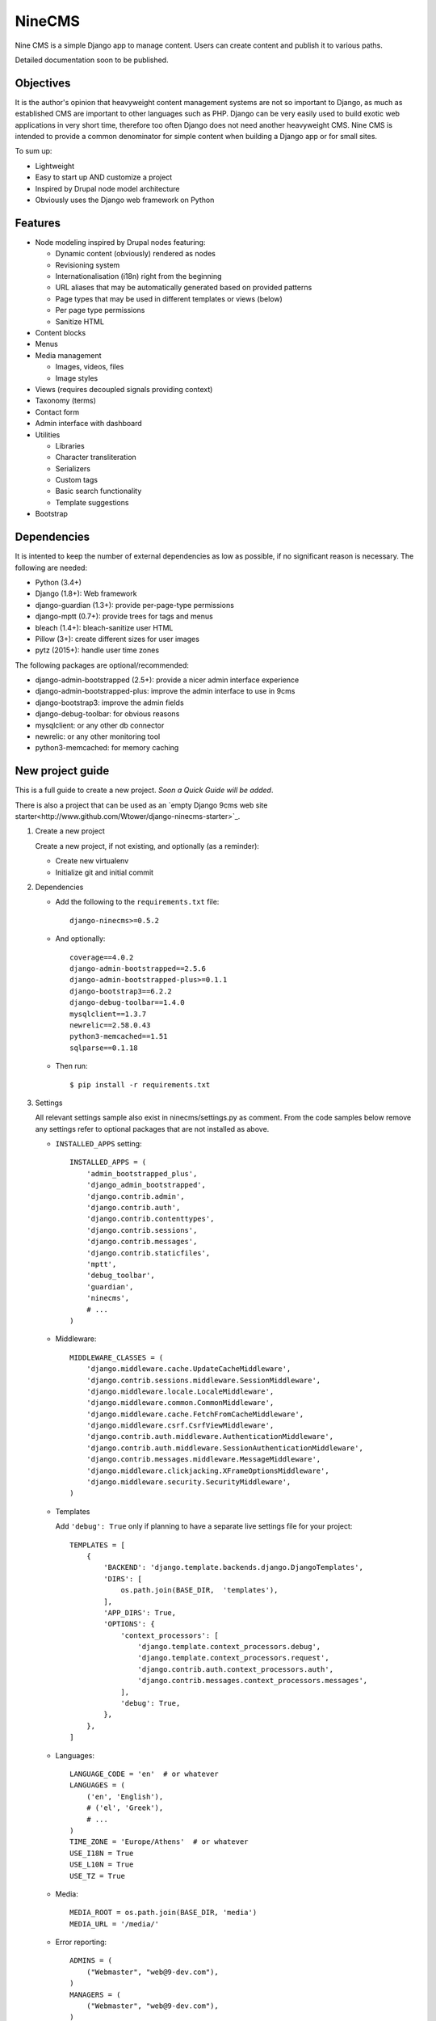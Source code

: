 =======
NineCMS
=======

Nine CMS is a simple Django app to manage content. Users can create content and publish it to various paths.

Detailed documentation soon to be published.

.. image:: https://raw.githubusercontent.com/Wtower/django-ninecms/master/docs/screenshots/index1.png

Objectives
----------

It is the author's opinion that heavyweight content management systems are not so important to Django,
as much as established CMS are important to other languages such as PHP.
Django can be very easily used to build exotic web applications in very short time,
therefore too often Django does not need another heavyweight CMS.
Nine CMS is intended to provide a common denominator for simple content when building a Django app or for small sites.

To sum up:

- Lightweight
- Easy to start up AND customize a project
- Inspired by Drupal node model architecture
- Obviously uses the Django web framework on Python

Features
--------

- Node modeling inspired by Drupal nodes featuring:

  - Dynamic content (obviously) rendered as nodes
  - Revisioning system
  - Internationalisation (i18n) right from the beginning
  - URL aliases that may be automatically generated based on provided patterns
  - Page types that may be used in different templates or views (below)
  - Per page type permissions
  - Sanitize HTML

- Content blocks
- Menus
- Media management

  - Images, videos, files
  - Image styles

- Views (requires decoupled signals providing context)
- Taxonomy (terms)
- Contact form
- Admin interface with dashboard
- Utilities

  - Libraries
  - Character transliteration
  - Serializers
  - Custom tags
  - Basic search functionality
  - Template suggestions

- Bootstrap

Dependencies
------------

It is intented to keep the number of external dependencies as low as possible, if no significant reason is necessary.
The following are needed:

- Python (3.4+)
- Django (1.8+): Web framework
- django-guardian (1.3+): provide per-page-type permissions
- django-mptt (0.7+): provide trees for tags and menus
- bleach (1.4+): bleach-sanitize user HTML
- Pillow (3+): create different sizes for user images
- pytz (2015+): handle user time zones

The following packages are optional/recommended:

- django-admin-bootstrapped (2.5+): provide a nicer admin interface experience
- django-admin-bootstrapped-plus: improve the admin interface to use in 9cms
- django-bootstrap3: improve the admin fields
- django-debug-toolbar: for obvious reasons
- mysqlclient: or any other db connector
- newrelic: or any other monitoring tool
- python3-memcached: for memory caching

New project guide
-----------------

This is a full guide to create a new project. *Soon a Quick Guide will be added*.

There is also a project that can be used as an
`empty Django 9cms web site starter<http://www.github.com/Wtower/django-ninecms-starter>`_.

1. Create a new project

   Create a new project, if not existing, and optionally (as a reminder):

   - Create new virtualenv
   - Initialize git and initial commit

2. Dependencies

   - Add the following to the ``requirements.txt`` file::

       django-ninecms>=0.5.2

   - And optionally::

       coverage==4.0.2
       django-admin-bootstrapped==2.5.6
       django-admin-bootstrapped-plus>=0.1.1
       django-bootstrap3==6.2.2
       django-debug-toolbar==1.4.0
       mysqlclient==1.3.7
       newrelic==2.58.0.43
       python3-memcached==1.51
       sqlparse==0.1.18

   - Then run::

       $ pip install -r requirements.txt

3. Settings

   All relevant settings sample also exist in ninecms/settings.py as comment.
   From the code samples below remove any settings refer to optional packages that are not installed as above.

   - ``INSTALLED_APPS`` setting::

       INSTALLED_APPS = (
           'admin_bootstrapped_plus',
           'django_admin_bootstrapped',
           'django.contrib.admin',
           'django.contrib.auth',
           'django.contrib.contenttypes',
           'django.contrib.sessions',
           'django.contrib.messages',
           'django.contrib.staticfiles',
           'mptt',
           'debug_toolbar',
           'guardian',
           'ninecms',
           # ...
       )

   - Middleware::

       MIDDLEWARE_CLASSES = (
           'django.middleware.cache.UpdateCacheMiddleware',
           'django.contrib.sessions.middleware.SessionMiddleware',
           'django.middleware.locale.LocaleMiddleware',
           'django.middleware.common.CommonMiddleware',
           'django.middleware.cache.FetchFromCacheMiddleware',
           'django.middleware.csrf.CsrfViewMiddleware',
           'django.contrib.auth.middleware.AuthenticationMiddleware',
           'django.contrib.auth.middleware.SessionAuthenticationMiddleware',
           'django.contrib.messages.middleware.MessageMiddleware',
           'django.middleware.clickjacking.XFrameOptionsMiddleware',
           'django.middleware.security.SecurityMiddleware',
       )

   - Templates

     Add ``'debug': True`` only if planning to have a separate live settings file for your project::

       TEMPLATES = [
           {
               'BACKEND': 'django.template.backends.django.DjangoTemplates',
               'DIRS': [
                   os.path.join(BASE_DIR,  'templates'),
               ],
               'APP_DIRS': True,
               'OPTIONS': {
                   'context_processors': [
                       'django.template.context_processors.debug',
                       'django.template.context_processors.request',
                       'django.contrib.auth.context_processors.auth',
                       'django.contrib.messages.context_processors.messages',
                   ],
                   'debug': True,
               },
           },
       ]

   - Languages::

       LANGUAGE_CODE = 'en'  # or whatever
       LANGUAGES = (
           ('en', 'English'),
           # ('el', 'Greek'),
           # ...
       )
       TIME_ZONE = 'Europe/Athens'  # or whatever
       USE_I18N = True
       USE_L10N = True
       USE_TZ = True

   - Media::

       MEDIA_ROOT = os.path.join(BASE_DIR, 'media')
       MEDIA_URL = '/media/'

   - Error reporting::

       ADMINS = (
           ("Webmaster", "web@9-dev.com"),
       )
       MANAGERS = (
           ("Webmaster", "web@9-dev.com"),
       )
       EMAIL_HOST = 'mail.9-dev.com'
       EMAIL_HOST_USER = 'do-not-reply@9-dev.com'
       EMAIL_HOST_PASSWORD = ''
       EMAIL_USE_SSL = True
       EMAIL_PORT = 465
       EMAIL_SUBJECT_PREFIX = '[9cms] '
       SERVER_EMAIL = 'do-not-reply@9-dev.com'
       DEFAULT_FROM_EMAIL = 'do-not-reply@9-dev.com'

   - Security:

     Replace ``myapp``::

       LOGIN_URL = '/admin/login/'
       SECURE_CONTENT_TYPE_NOSNIFF = True
       SECURE_BROWSER_XSS_FILTER = True
       X_FRAME_OPTIONS = 'DENY'
       CSRF_COOKIE_HTTPONLY = True
       SESSION_COOKIE_NAME = 'myapp_sessionid'

   - Caches::

       CACHES = {
           'default': {
               'BACKEND': 'django.core.cache.backends.dummy.DummyCache',
           }
       }
       CACHE_MIDDLEWARE_SECONDS = 3 * 60 * 60  # or whatever

   - Guardian::

       AUTHENTICATION_BACKENDS = (
           'django.contrib.auth.backends.ModelBackend',  # this is default
           'guardian.backends.ObjectPermissionBackend',
       )
       ANONYMOUS_USER_ID = -1

   - Django admin::

       DAB_FIELD_RENDERER = 'django_admin_bootstrapped.renderers.BootstrapFieldRenderer'

       from django.contrib import messages
       MESSAGE_TAGS = {
           messages.SUCCESS: 'alert-success success',
           messages.WARNING: 'alert-warning warning',
           messages.ERROR: 'alert-danger error'
       }

   - CMS settings::

       from ninecms.settings import *
       SITE_NAME = "..."
       SITE_AUTHOR = "..."
       SITE_KEYWORDS = "..."
       I18N_URLS = True  # False

   - Optional settings for testing (separate file eg ``settings_test.py``)::

       from myapp.settings import *
       DEBUG = True
       PASSWORD_HASHERS = (
           'django.contrib.auth.hashers.MD5PasswordHasher',
       )
       TEMPLATES = [
           {
               'BACKEND': 'django.template.backends.django.DjangoTemplates',
               'DIRS': [  # disable overriden templates
               ],
               'APP_DIRS': True,
               'OPTIONS': {
                   'context_processors': [
                       'django.template.context_processors.debug',
                       'django.template.context_processors.request',
                       'django.contrib.auth.context_processors.auth',
                       'django.contrib.messages.context_processors.messages',
                   ],
                   'debug': True,
               },
           },
       ]
       DATABASES = {
           'default': {
               'ENGINE': 'django.db.backends.sqlite3',
               'NAME': os.path.join(BASE_DIR, 'db.sqlite3'),
           }
       }
       LANGUAGES = (  # at least 2
           ('el', 'Greek'),
           ('en', 'English'),
       )
       IMAGE_STYLES.update({
           'thumbnail-upscale': {
               'type': 'thumbnail-upscale',
               'size': (150, 150)
           },
       })

   - Optional settings for live (separate file eg ``settings_live.py``)::

       from myapp.settings import *
       DEBUG = False
       ALLOWED_HOSTS = [
           # ...
       ]
       TEMPLATES = [
           {
               'BACKEND': 'django.template.backends.django.DjangoTemplates',
               'DIRS': [
                   os.path.join(BASE_DIR,  'templates'),
               ],
               'APP_DIRS': True,
               'OPTIONS': {
                   'context_processors': [
                       'django.template.context_processors.debug',
                       'django.template.context_processors.request',
                       'django.contrib.auth.context_processors.auth',
                       'django.contrib.messages.context_processors.messages',
                   ],
               },
           },
       ]
       # STATIC_ROOT = ...
       STATICFILES_DIRS = []
       CACHES = {
           'default': {
               'BACKEND': 'django.core.cache.backends.memcached.MemcachedCache',
               'LOCATION': '127.0.0.1:11211',
               'TIMEOUT': 3 * 60 * 60,  # or whatever
               'KEY_PREFIX': 'myapp_',
               'VERSION': 1,
           }
       }

4. Create empty folders in project root:

   - ``/static/``
   - ``/media/``

     - *Optionally* copy the images from
       https://github.com/Wtower/django-ninecms-starter/tree/master/media/ninecms/basic/image to
       ``/media/ninecms/basic/image`` if you intend to run ninecms tests (see below).

5. Run ``./manage.py migrate`` to create the models.

6. Url configuration

   - Include the URL configurations for admin, i18n and 9cms
   - Make sure 9cms URL conf is the last line so the dynamic router catches all URLs.
   - Include ``robots.txt``
   - Include static files for local server

   URL Example::

     from django.conf import settings
     from django.conf.urls import include, url
     from django.conf.urls.i18n import i18n_patterns
     from django.conf.urls.static import static
     from django.contrib import admin
     from django.views.generic import TemplateView

     urlpatterns = [
         url(r'^admin/', include(admin.site.urls)),
         url(r'^i18n/', include('django.conf.urls.i18n')),
         url(r'^robots\.txt/$', TemplateView.as_view(template_name='ninecms/robots.txt', content_type='text/plain')),
     ]

     # static files (images, css, javascript, etc.)
     if settings.DEBUG:
         urlpatterns += static(settings.MEDIA_URL, document_root=settings.MEDIA_ROOT)  # pragma: no cover

     # Last: all remaining pass to CMS
     if settings.I18N_URLS:  # pragma: nocover
         urlpatterns += i18n_patterns(
             url(r'^', include('ninecms.urls', namespace='ninecms')),
         )
     else:  # pragma: nocover
         urlpatterns += [
             url(r'^', include('ninecms.urls', namespace='ninecms')),
         ]

7. Start the development server and visit http://127.0.0.1:8000/admin/

   You'll need the Admin app enabled and a superuser with ``python manage.py createsuperuser``.

8. Visit http://127.0.0.1:8000/ to view content.

9. Optionally run test with ``python manage.py test --settings=myapp.settings_test ninecms``.

From here on common tasks include:

- Override templates such as:

  - ``index.html``
  - ``site-name.html``
  - ``block_content.html`` and ``block_static.html`` (optionally, to fine tune the fields present and therefore to reduce
    the number of queries executed)

- Add page types
- Add content
- Add menus
- Add blocks

Views
-----

Add a new Django app in your project with ``signals.py`` to listen to the corresponding signal that is declared with
a new content block in admin.
Look at the ``ninecms/signals.py`` file on how to code the signals.

Theme suggestions
-----------------
Add a file in the project's ``templates`` folder, with the following names, in order to override a 9cms template.

- content: ``[block_content]_[page_type]_[node_id]`` (eg ``block_content_basic_5.html``)
- static node: ``[block_static]_[region]_[alias]`` (eg ``block_static_header_blog_1.html``)
- menu: ``[block_menu]_[region]_[menu.id]`` (eg ``block_menu_header_1.html``)
- signal (view): ``[block_signal]_[region]_[signal]`` (eg ``block_signal_header_random_video_node.html``)
- contact form: ``[block_contact]_[region]``
- language menu: ``[block_language]_[region]``

Any combination of ``[]`` is allowed, eg. ``block_content_basic.html`` or ``block_content_5.html``.
Always append ``.html`` extension.

Permissions summary
-------------------

This is a summary of all applicable permissions:

- Django admin:

  - User: is staff (access to admin)
  - User: is superuser (with caution)

    - unconditional access everywhere
    - additional fields for nodes
    - dashboard
    - utilities on dashboard

  - User: add, change, delete
  - Group: add, change, delete
  - Permission: add, change, delete

- Guardian:

  - User-object permissions: add, change, delete
  - Group-object permissions: add, change, delete

- 9cms:

  - Per model permissions: add, change, delete
  - Node: can use full HTML
  - Node: view unpublished
  - Per content type group permissions (provided from Guardian, accessible through 'page types' change-list admin page)

Example of configuration of an ``editor`` group perms:

- Node: view unpublished
- Node: add
- Node: change
- Image: add, change, delete
- Page type specific permissions: add, change

Important points
----------------

- If i18n urls: menu items for internal pages should always have language [v0.3.1a]
- Theme suggestions [v0.4.4b]
- Search page requires a search results block in page type and 'search' alias, requires MySQL [v0.4.4b]
- When serializing related field using ``table__field`` notation, always add ``select_related`` to query prior calling
  serialize [v0.4.7b]
- Add LANGUAGES in settings_test when I18N_URLS (see aluminium( [v0.4.7b]

Footnote
--------

Any contribution to the project is highly appreciated and the best will be done to respond to it.
